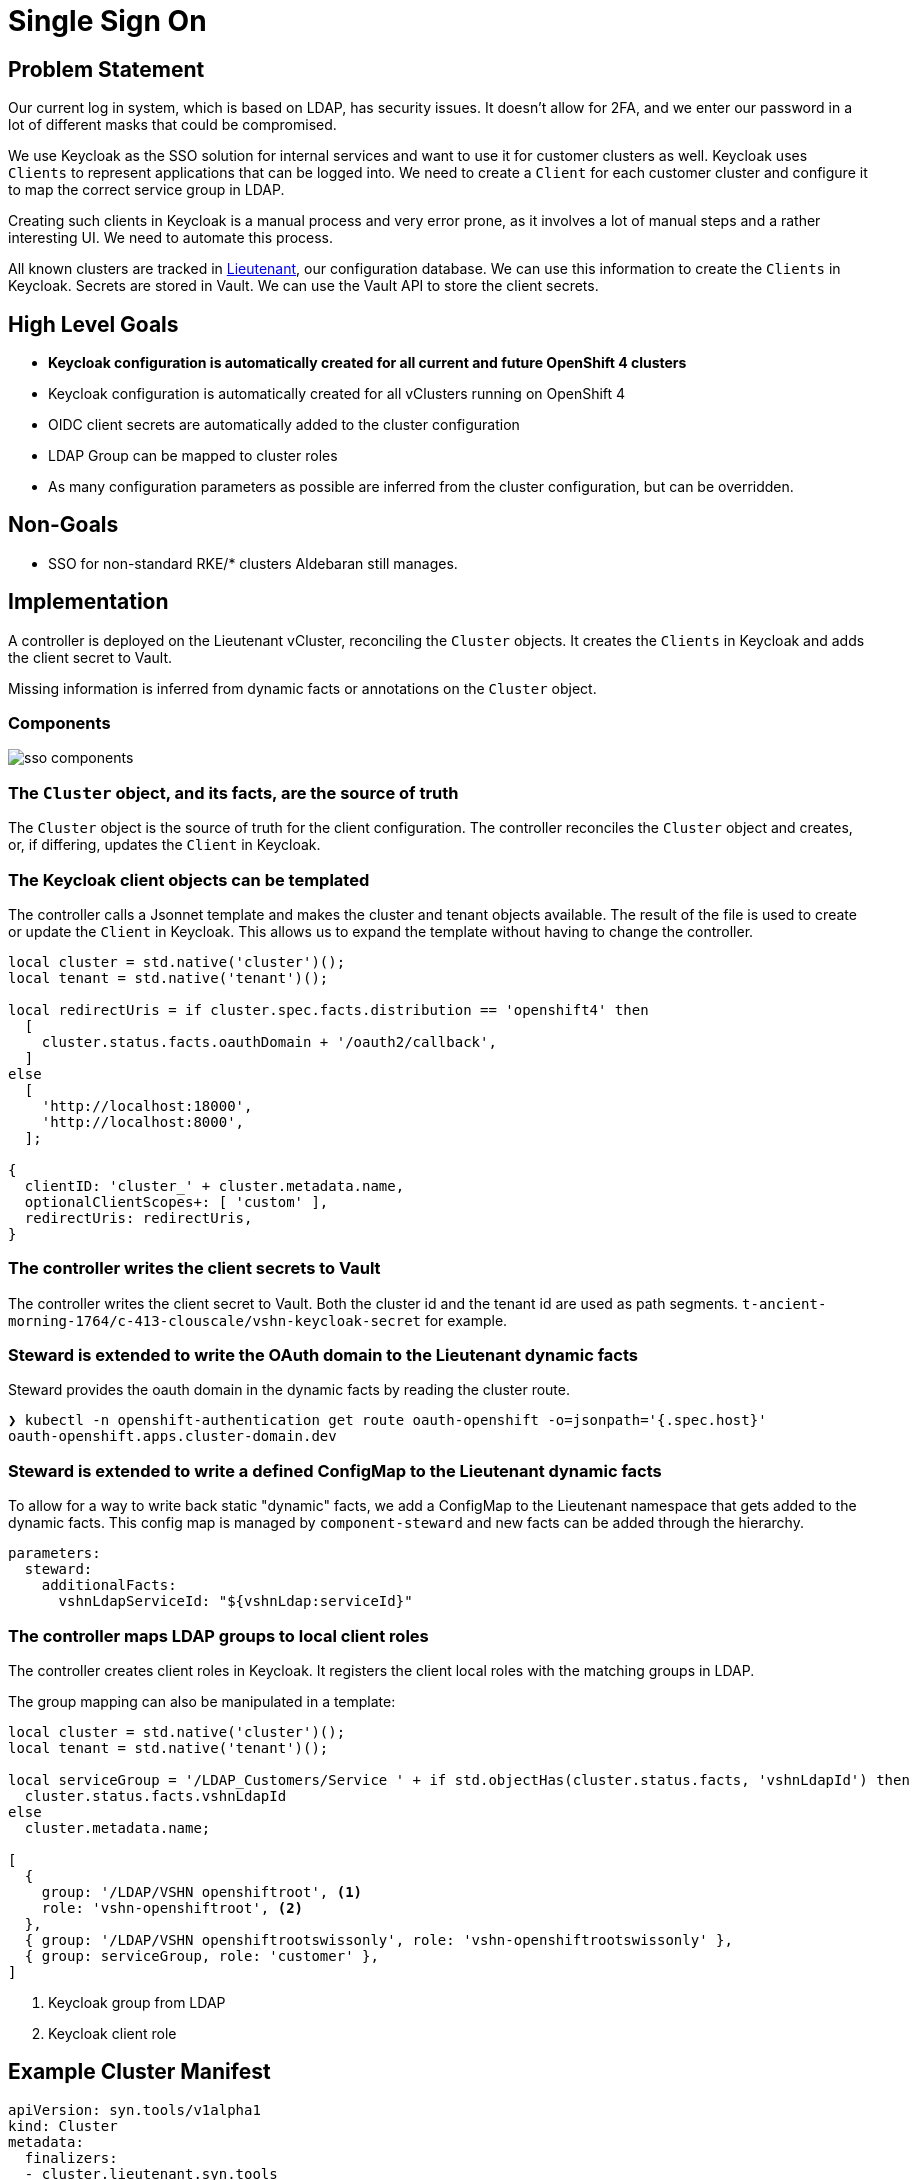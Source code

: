 = Single Sign On

== Problem Statement

Our current log in system, which is based on LDAP, has security issues.
It doesn't allow for 2FA, and we enter our password in a lot of different masks that could be compromised.

We use Keycloak as the SSO solution for internal services and want to use it for customer clusters as well.
Keycloak uses `Clients` to represent applications that can be logged into.
We need to create a `Client` for each customer cluster and configure it to map the correct service group in LDAP.

Creating such clients in Keycloak is a manual process and very error prone, as it involves a lot of manual steps and a rather interesting UI.
We need to automate this process.

All known clusters are tracked in link:https://products.vshn.ch/appuio/managed/index.html#_project_syn_features[Lieutenant], our configuration database.
We can use this information to create the `Clients` in Keycloak.
Secrets are stored in Vault.
We can use the Vault API to store the client secrets.

== High Level Goals

* *Keycloak configuration is automatically created for all current and future OpenShift 4 clusters*
* Keycloak configuration is automatically created for all vClusters running on OpenShift 4
* OIDC client secrets are automatically added to the cluster configuration
* LDAP Group can be mapped to cluster roles
* As many configuration parameters as possible are inferred from the cluster configuration, but can be overridden.

== Non-Goals

* SSO for non-standard RKE/* clusters Aldebaran still manages.

== Implementation

A controller is deployed on the Lieutenant vCluster, reconciling the `Cluster` objects.
It creates the `Clients` in Keycloak and adds the client secret to Vault.

Missing information is inferred from dynamic facts or annotations on the `Cluster` object.

=== Components

image:sso-components.svg[]

=== The `Cluster` object, and its facts, are the source of truth

The `Cluster` object is the source of truth for the client configuration.
The controller reconciles the `Cluster` object and creates, or, if differing, updates the `Client` in Keycloak.

=== The Keycloak client objects can be templated

The controller calls a Jsonnet template and makes the cluster and tenant objects available.
The result of the file is used to create or update the `Client` in Keycloak.
This allows us to expand the template without having to change the controller.

[code,jsonnet]
----
local cluster = std.native('cluster')();
local tenant = std.native('tenant')();

local redirectUris = if cluster.spec.facts.distribution == 'openshift4' then
  [
    cluster.status.facts.oauthDomain + '/oauth2/callback',
  ]
else
  [
    'http://localhost:18000',
    'http://localhost:8000',
  ];

{
  clientID: 'cluster_' + cluster.metadata.name,
  optionalClientScopes+: [ 'custom' ],
  redirectUris: redirectUris,
}
----

=== The controller writes the client secrets to Vault

The controller writes the client secret to Vault.
Both the cluster id and the tenant id are used as path segments.
`t-ancient-morning-1764/c-413-clouscale/vshn-keycloak-secret` for example.

=== Steward is extended to write the OAuth domain to the Lieutenant dynamic facts

Steward provides the oauth domain in the dynamic facts by reading the cluster route.

[source,shell]
----
❯ kubectl -n openshift-authentication get route oauth-openshift -o=jsonpath='{.spec.host}'
oauth-openshift.apps.cluster-domain.dev
----

=== Steward is extended to write a defined ConfigMap to the Lieutenant dynamic facts

To allow for a way to write back static "dynamic" facts, we add a ConfigMap to the Lieutenant namespace that gets added to the dynamic facts.
This config map is managed by `component-steward` and new facts can be added through the hierarchy.

[source,yaml]
----
parameters:
  steward:
    additionalFacts:
      vshnLdapServiceId: "${vshnLdap:serviceId}"
----

=== The controller maps LDAP groups to local client roles

The controller creates client roles in Keycloak.
It registers the client local roles with the matching groups in LDAP.

The group mapping can also be manipulated in a template:

[code,jsonnet]
----
local cluster = std.native('cluster')();
local tenant = std.native('tenant')();

local serviceGroup = '/LDAP_Customers/Service ' + if std.objectHas(cluster.status.facts, 'vshnLdapId') then
  cluster.status.facts.vshnLdapId
else
  cluster.metadata.name;

[
  {
    group: '/LDAP/VSHN openshiftroot', <1>
    role: 'vshn-openshiftroot', <2>
  },
  { group: '/LDAP/VSHN openshiftrootswissonly', role: 'vshn-openshiftrootswissonly' },
  { group: serviceGroup, role: 'customer' },
]
----
<1> Keycloak group from LDAP
<2> Keycloak client role

== Example Cluster Manifest

[source,yaml]
----
apiVersion: syn.tools/v1alpha1
kind: Cluster
metadata:
  finalizers:
  - cluster.lieutenant.syn.tools
  - sso.syn.tools/keycloak-client <1>
  name: c-holy-fire-9875
  namespace: lieutenant
  annotations:
    oidc.sso.syn.tools/redirect-uris: '["localhost:18000","localhost:8000"]' <2>
    sso.vshn.net/ldap-id: ClusterHolyFire9875 <3>
spec:
  displayName: Cybertron Prod 1
  facts:
    distribution: openshift4 <4>
  [...]
  tenantRef:
    name: t-frosty-forest-1224 <5>
status:
  facts:
    kubernetesVersion: '{"buildDate":"2023-09-11T02:22:18Z","compiler":"gc","gitCommit":"f10a517f7199bdae922a70893d85eb96a76f5c2d","gitTreeState":"clean","gitVersion":"v1.26.7+c7ee51f","goVersion":"go1.19.10
      X:strictfipsruntime","major":"1","minor":"26","platform":"linux/amd64"}'
    openshiftVersion: '{"Major":"4","Minor":"13","Patch":"13"}'
    oauthDomain: https://oauth-openshift.apps.c-holy-fire-9875.dev <6>
    vshnLdapServiceId: ClusterHolyFire9875 <7>
----
<1> The `sso.syn.tools/keycloak-client` finalizer is added to the cluster object to allow cleanup of the Keycloak client when the cluster is deleted.
<2> The `oidc.sso.syn.tools/redirect-uris` annotation is used to override the default redirect uris.
<3> The `sso.vshn.net/ldap-id` annotation is used to override the default LDAP group mapping.
<4> The `distribution` fact is used to determine if Openshift specific redirect URIs should be used.
<5> The `tenantRef` is used to determine the tenant the cluster belongs to.
The tenant should be included in the templates.
<6> The `oauthDomain` fact is used to determine the redirect URI on Openshift 4 clusters.
<7> The `vshnLdapId` fact is used to determine the LDAP group mapping.
It's read from a config map in the Steward namespace.

== Example Keycloak Client Manifest

[source,json]
----
{
  "clientId": "cluster_c-holy-fire-9875", <1>
  "name": "Cybertron Prod 1 (c-holy-fire-9875)",
  "description": "",
  "rootUrl": "https://oauth-openshift.apps.c-holy-fire-9875.dev", <2>
  "adminUrl": "",
  "baseUrl": "",
  "surrogateAuthRequired": false,
  "enabled": true,
  "alwaysDisplayInConsole": false,
  "clientAuthenticatorType": "client-secret",
  "secret": "SED4zzNnlYsdWQhA4yugynze1yZLYelr4hMZfv4K", <3>
  "redirectUris": [
    "/oauth2/callback" <4>
  ],
  "webOrigins": [],
  ...,
  "protocol": "openid-connect",
  "attributes": { ... },
  "authenticationFlowBindingOverrides": {},
  "fullScopeAllowed": true,
  "nodeReRegistrationTimeout": -1,
  "defaultClientScopes": [ ... ],
  "optionalClientScopes": [ ... ],
}
----
<1> The client ID is derived from the cluster name.
<2> The root URL is derived from the `oauthDomain` fact on Openshift 4 clusters.
<3> The client secret is stored in Vault.
<4> The redirect URI is derived from the `oauthDomain` fact on Openshift 4 clusters or overridden by the `oidc.sso.syn.tools/redirect-uris` annotation.

== Resources

- link:https://id.test.vshn.net/auth/admin/master/console/#/VSHN-main-dev-realm/groups/648eec9f-a722-4c57-909a-0203f1e64efa/591a45bf-f039-4395-9c24-9dcf8cb8a014[id.test.vshn.net Example group with mapping]
- link:https://id.test.vshn.net/auth/admin/master/console/#/VSHN-main-dev-realm/clients/f88b2360-a774-4461-b9f0-4b387c43dc68/settings[id.test.vshn.net Example client]
- link:https://gist.github.com/bastjan/a4f457358c29d06319477ba41e80886a[go-jsonnet example with native function]
- link:https://pkg.go.dev/github.com/Nerzal/gocloak/v13#GoCloak.AddClientRolesToGroup[`GoCloak.AddClientRolesToGroup`]
- link:https://pkg.go.dev/github.com/Nerzal/gocloak/v13#GoCloak.CreateClientRole[`GoCloak.CreateClientRole`]
